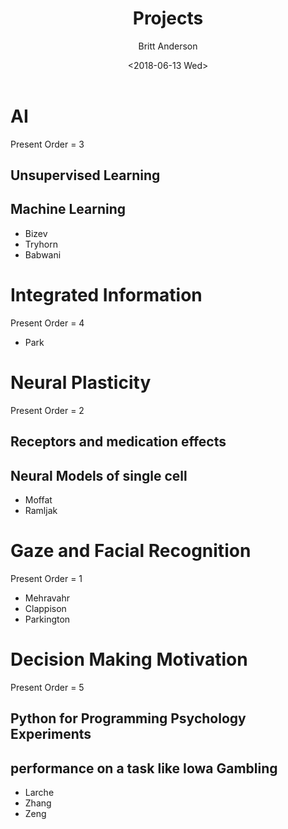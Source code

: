 #+OPTIONS: ':nil *:t -:t ::t <:t H:3 \n:nil ^:t arch:headline
#+OPTIONS: author:t broken-links:nil c:nil creator:nil
#+OPTIONS: d:(not "LOGBOOK") date:t e:t email:nil f:t inline:t num:t
#+OPTIONS: p:nil pri:nil prop:nil stat:t tags:t tasks:t tex:t
#+OPTIONS: timestamp:t title:t toc:t todo:t |:t
#+TITLE: Projects
#+DATE: <2018-06-13 Wed>
#+AUTHOR: Britt Anderson
#+EMAIL: britt@uwaterloo.ca
#+LANGUAGE: en
#+SELECT_TAGS: export
#+EXCLUDE_TAGS: noexport
#+CREATOR: Emacs 25.3.2 (Org mode 9.1.13)
* AI
  
  Present Order = 3

** Unsupervised Learning
** Machine Learning
   - Bizev
   - Tryhorn
   - Babwani
* Integrated Information
   
  Present Order = 4

  - Park

* Neural Plasticity

  Present Order = 2

** Receptors and medication effects
** Neural Models of single cell
   - Moffat
   - Ramljak
* Gaze and Facial Recognition

  Present Order = 1

  - Mehravahr
  - Clappison
  - Parkington
* Decision Making Motivation 

  Present Order = 5

** Python for Programming Psychology Experiments
** performance on a task like Iowa Gambling
   - Larche
   - Zhang
   - Zeng
